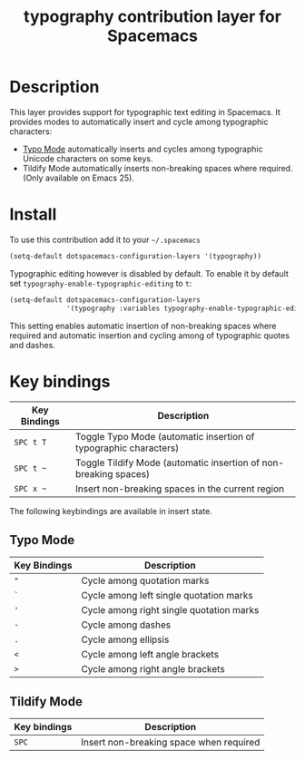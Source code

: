 #+TITLE: typography contribution layer for Spacemacs
#+HTML_HEAD_EXTRA: <link rel="stylesheet" type="text/css" href="../../../css/readtheorg.css" />

* Table of Contents                                         :TOC_4_org:noexport:
 - [[Description][Description]]
 - [[Install][Install]]
 - [[Key bindings][Key bindings]]
   - [[Typo Mode][Typo Mode]]
   - [[Tildify Mode][Tildify Mode]]

* Description
This layer provides support for typographic text editing in Spacemacs.  It
provides modes to automatically insert and cycle among typographic characters:

- [[https://github.com/jorgenschaefer/typoel][Typo Mode]] automatically inserts and cycles among typographic Unicode
  characters on some keys.
- Tildify Mode automatically inserts non-breaking spaces where required. (Only
  available on Emacs 25).

* Install
To use this contribution add it to your =~/.spacemacs=

#+BEGIN_SRC emacs-lisp
  (setq-default dotspacemacs-configuration-layers '(typography))
#+END_SRC

Typographic editing however is disabled by default.  To enable it by default set
=typography-enable-typographic-editing= to =t=:

#+BEGIN_SRC emacs-lisp
  (setq-default dotspacemacs-configuration-layers
                '(typography :variables typography-enable-typographic-editing t))
#+END_SRC

This setting enables automatic insertion of non-breaking spaces where required
and automatic insertion and cycling among of typographic quotes and dashes.

* Key bindings

| Key Bindings | Description                                                      |
|--------------+------------------------------------------------------------------|
| ~SPC t T~    | Toggle Typo Mode (automatic insertion of typographic characters) |
| ~SPC t ~~    | Toggle Tildify Mode (automatic insertion of non-breaking spaces) |
| ~SPC x ~~    | Insert non-breaking spaces in the current region                 |

The following keybindings are available in insert state.

** Typo Mode

| Key Bindings | Description                              |
|--------------+------------------------------------------|
| ~"~          | Cycle among quotation marks              |
| ~`~          | Cycle among left single quotation marks  |
| ~'~          | Cycle among right single quotation marks |
| ~-~          | Cycle among dashes                       |
| ~.~          | Cycle among ellipsis                     |
| ~<~          | Cycle among left angle brackets          |
| ~>~          | Cycle among right angle brackets         |

** Tildify Mode

| Key bindings | Description                             |
|--------------+-----------------------------------------|
| ~SPC~        | Insert non-breaking space when required |
